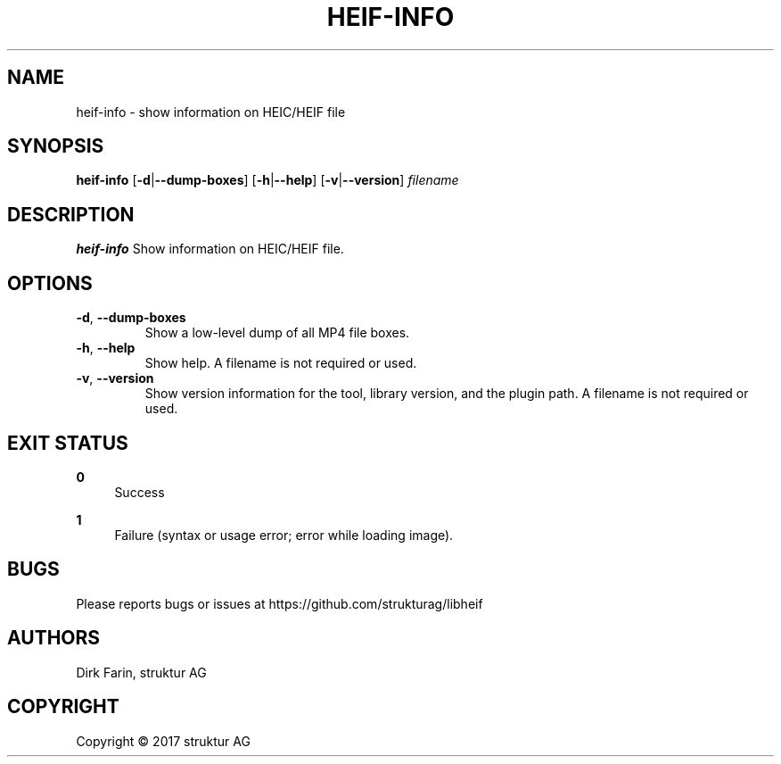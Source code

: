 .TH HEIF-INFO 1
.SH NAME
heif-info \- show information on HEIC/HEIF file
.SH SYNOPSIS
.B heif-info
[\fB\-d\fR|\fB--dump-boxes\fR]
[\fB\-h\fR|\fB--help\fR]
[\fB\-v\fR|\fB--version\fR]
.IR filename
.SH DESCRIPTION
.B heif-info
Show information on HEIC/HEIF file.
.SH OPTIONS
.TP
.BR \-d ", " \-\-dump-boxes\fR
Show a low-level dump of all MP4 file boxes.
.TP
.BR \-h ", " \-\-help\fR
Show help. A filename is not required or used.
.TP
.BR \-v ", " \-\-version\fR
Show version information for the tool, library version, and the plugin path. A filename is not required or used.
.SH EXIT STATUS
.PP
\fB0\fR
.RS 4
Success
.RE
.PP
\fB1\fR
.RS 4
Failure (syntax or usage error; error while loading image).
.RE
.SH BUGS
Please reports bugs or issues at https://github.com/strukturag/libheif
.SH AUTHORS
Dirk Farin, struktur AG
.SH COPYRIGHT
Copyright \[co] 2017 struktur AG
